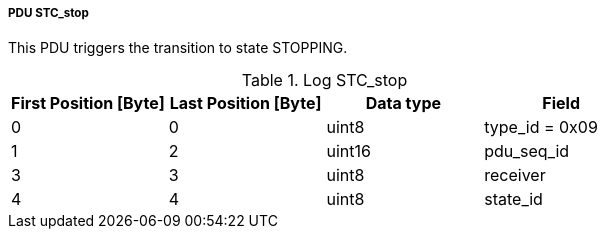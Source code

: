 ===== PDU STC_stop
This PDU triggers the transition to state +STOPPING+.

.Log STC_stop
[width="100%", cols="2,2,2,2", options= "header"]
|===
|First Position [Byte]
|Last Position [Byte]
|Data type
|Field

|0
|0
|uint8
|type_id = 0x09

|1
|2
|uint16
|pdu_seq_id

|3
|3
|uint8
|receiver

|4
|4
|uint8
|state_id
|===
